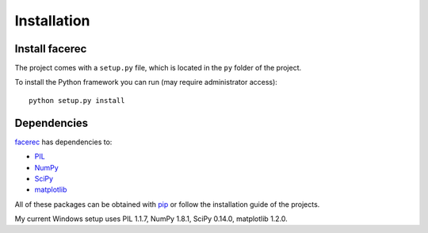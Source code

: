 ============
Installation
============

Install facerec
***************

The project comes with a ``setup.py`` file, which is located in the ``py`` folder of the project.

To install the Python framework you can run (may require administrator access):

::

	python setup.py install
	
Dependencies
************

`facerec <https://github.com/bytefish/facerec>`_ has dependencies to:

* `PIL <http://www.pythonware.com/products/pil/>`_
* `NumPy <http://www.numpy.org/>`_
* `SciPy <http://www.scipy.org/>`_
* `matplotlib <http://matplotlib.org/>`_

All of these packages can be obtained with `pip <http://pip.readthedocs.org/en/latest/>`_ or follow the installation guide of the projects.

My current Windows setup uses PIL 1.1.7, NumPy 1.8.1, SciPy 0.14.0, matplotlib 1.2.0.